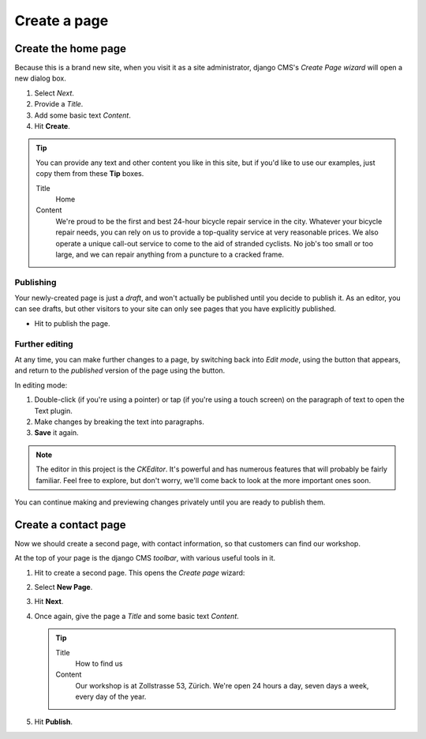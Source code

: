 #############
Create a page
#############

.. _create-first-page:

********************
Create the home page
********************

Because this is a brand new site, when you visit it as a site administrator, django CMS's *Create
Page wizard* will open a new dialog box.

.. image:: /user/tutorial/images/welcome.png
   :alt: the 'Create Page' wizard
   :width: 400
   :align: center

#.  Select *Next*.
#.  Provide a *Title*.
#.  Add some basic text *Content*.
#.  Hit **Create**.

.. tip::

    You can provide any text and other content you like in this site, but if you'd like to use our
    examples, just copy them from these **Tip** boxes.

    Title
        Home

    Content
        We're proud to be the first and best 24-hour bicycle repair service in the city. Whatever
        your bicycle repair needs, you can rely on us to provide a top-quality service at very
        reasonable prices. We also operate a unique call-out service to come to the aid of stranded
        cyclists. No job's too small or too large, and we can repair anything from a puncture to a
        cracked frame.

.. image:: /user/tutorial/images/create_new_page.png
   :alt: Add Title and Content
   :width: 600
   :align: center


.. publishing_pages:

Publishing
==========

.. |publish-page-now| image:: /user/tutorial/images/publish-page-now.png
   :alt: 'Publish page now'

Your newly-created page is just a *draft*, and won't actually be published until you decide to
publish it. As an editor, you can see drafts, but other visitors to your site can only see pages
that you have explicitly published.

* Hit |publish-page-now| to publish the page.

.. image:: /user/tutorial/images/new_home_page.png
   :alt: Newly-created page


Further editing
===============

.. |edit| image:: /user/tutorial/images/edit-button.png
   :alt: 'Edit'

.. |view-published| image:: /user/tutorial/images/view-published.png
   :alt: 'View published'

At any time, you can make further changes to a page, by switching back into *Edit mode*, using the
|edit| button that appears, and return to the *published* version of the page using the
|view-published| button.

In editing mode:

#. Double-click (if you're using a pointer) or tap (if you're using a touch screen) on the
   paragraph of text to open the Text plugin.
#.  Make changes by breaking the text into paragraphs.
#.  **Save** it again.

.. note::

    The editor in this project is the *CKEditor*. It's powerful and has numerous features that will
    probably be fairly familiar. Feel free to explore, but don't worry, we'll come back to look at
    the more important ones soon.

You can continue making and previewing changes privately until you are ready to publish them.


*********************
Create a contact page
*********************

Now we should create a second page, with contact information, so that customers can find our
workshop.

At the top of your page is the django CMS *toolbar*, with various useful tools in it.

.. image:: /user/tutorial/images/toolbar.png
   :alt: django-CMS toolbar

.. |create| image:: /user/tutorial/images/create.png
   :alt: 'Create'

#.  Hit |create| to create a second page. This opens the *Create page* wizard:

    .. image:: /user/tutorial/images/create-page-dialog.png
      :alt: the 'Create page' dialog

#.  Select **New Page**.
#.  Hit **Next**.
#.  Once again, give the page a *Title* and some basic text *Content*.

    .. tip::

        Title
            How to find us

        Content
            Our workshop is at Zollstrasse 53, Zürich. We're open 24 hours a day, seven days a week,
            every day of the year.

#.  Hit **Publish**.

.. image:: /user/tutorial/images/how_to_find_us_page.png
   :alt: How to find us
